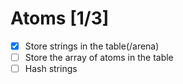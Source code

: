 
* Atoms [1/3]
  - [X] Store strings in the table(/arena)
  - [ ] Store the array of atoms in the table 
  - [ ] Hash strings


